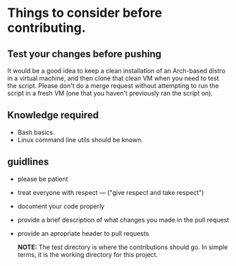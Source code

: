 * Things to consider before contributing.

** Test your changes before pushing

It would be a good idea to keep a clean installation of an Arch-based
distro in a virtual machine, and then clone that clean VM when you need
to test the script. Please don't do a merge request without attempting
to run the script in a fresh VM (one that you haven't previously ran the
script on).


** Knowledge required

- Bash basics.
- Linux command line utils should be known.
  
** guidlines

- please be patient
- treat everyone with respect --- ("give respect and take respect")
- document your code properly
- provide a brief description of what changes you made in the pull request
- provide an apropriate header to pull requests

  *NOTE:* The test directory is where the contributions should go. In simple terms, it is the working directory for this project.
